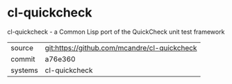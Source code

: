 * cl-quickcheck

cl-quickcheck - a Common Lisp port of the QuickCheck unit test framework

|---------+-------------------------------------------|
| source  | git:https://github.com/mcandre/cl-quickcheck   |
| commit  | a76e360  |
| systems | cl-quickcheck |
|---------+-------------------------------------------|

